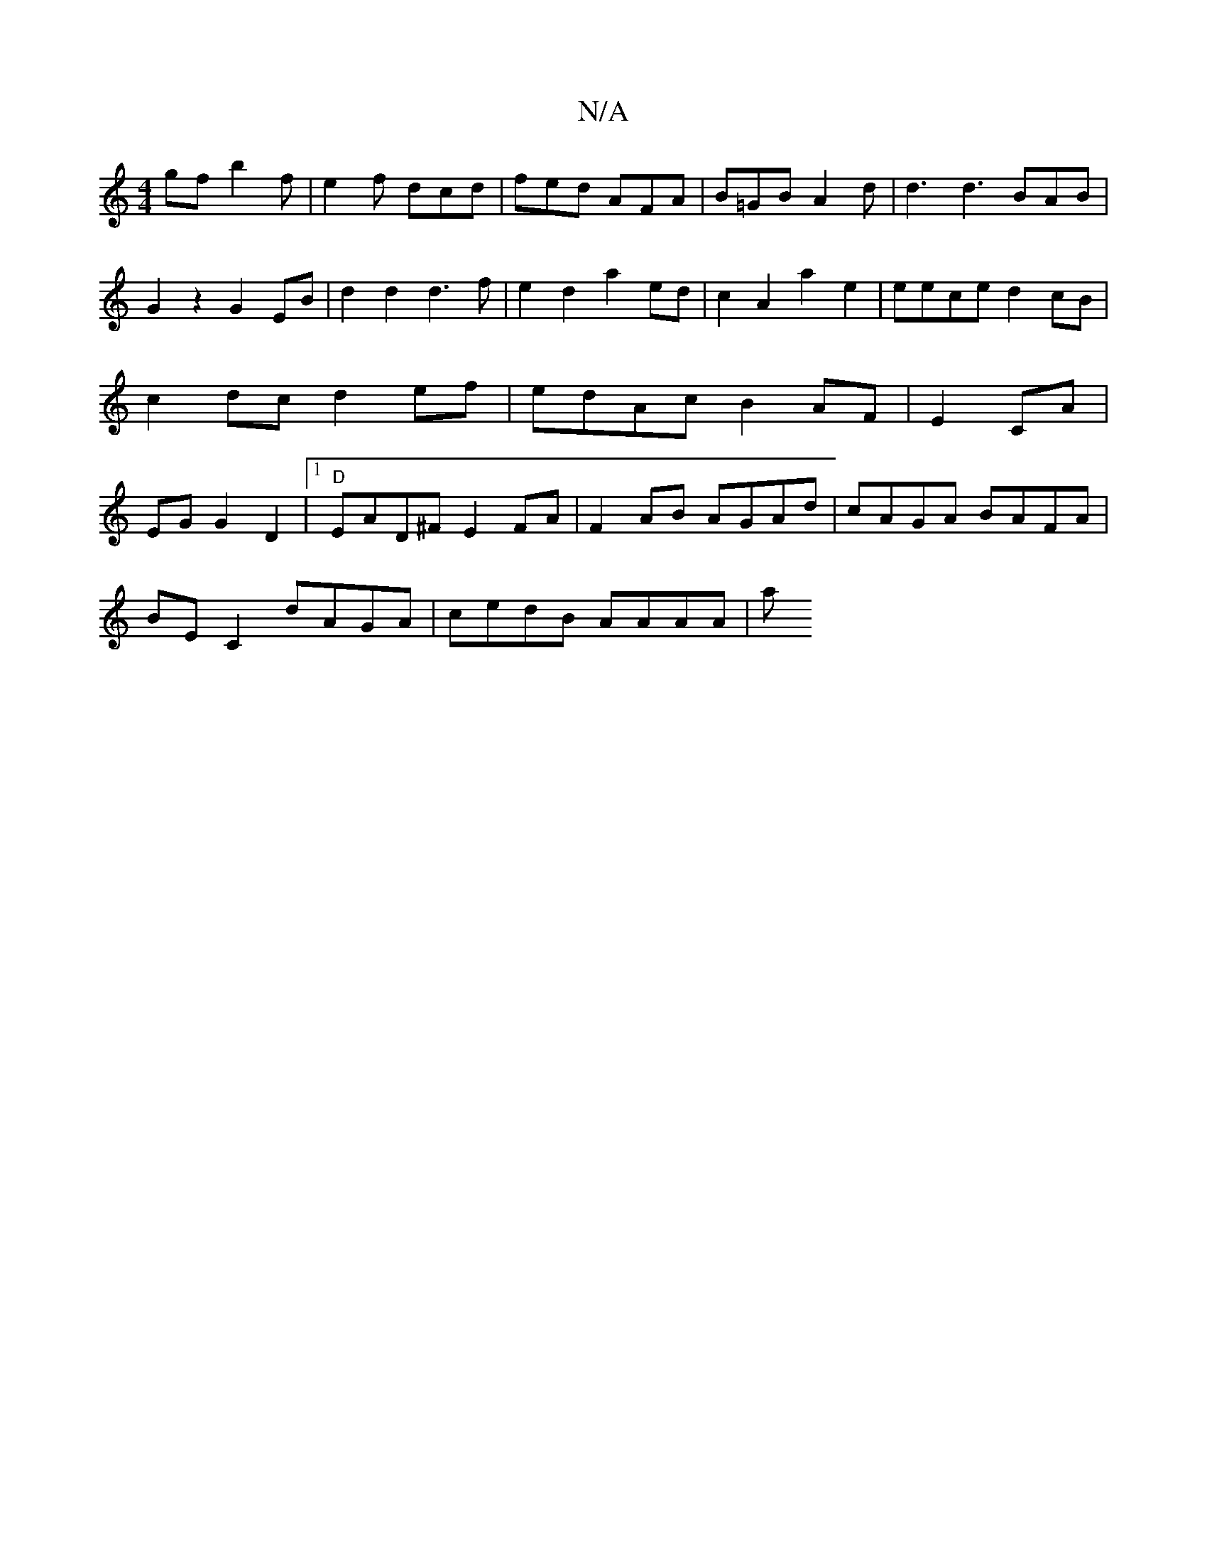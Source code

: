 X:1
T:N/A
M:4/4
R:N/A
K:Cmajor
gf b2 f|e2f dcd|fed AFA|B=GB A2d | d3 d3 BAB|G2 z2 G2 EB|d2 d2 d3f|e2d2 a2ed|c2A2 a2e2|eece d2cB|c2dc d2 ef|edAc B2 AF|E2 CA | EG G2D2 |1 "D"EAD^F E2 FA|F2AB AGAd|cAGA BAFA|
BE C2 dAGA | cedB AAAA | a